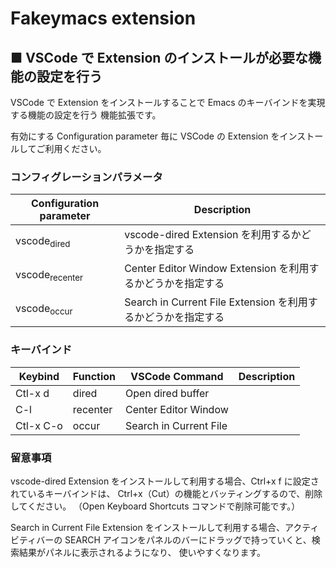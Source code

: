 #+STARTUP: showall indent

* Fakeymacs extension

** ■ VSCode で Extension のインストールが必要な機能の設定を行う

VSCode で Extension をインストールすることで Emacs のキーバインドを実現する機能の設定を行う
機能拡張です。

有効にする Configuration parameter 毎に VSCode の Extension をインストールしてご利用ください。

*** コンフィグレーションパラメータ

|-------------------------+----------------------------------------------------------------|
| Configuration parameter | Description                                                    |
|-------------------------+----------------------------------------------------------------|
| vscode_dired            | vscode-dired Extension を利用するかどうかを指定する            |
| vscode_recenter         | Center Editor Window Extension を利用するかどうかを指定する    |
| vscode_occur            | Search in Current File Extension  を利用するかどうかを指定する |
|-------------------------+----------------------------------------------------------------|

*** キーバインド

|-----------+----------+------------------------+-------------|
| Keybind   | Function | VSCode Command         | Description |
|-----------+----------+------------------------+-------------|
| Ctl-x d   | dired    | Open dired buffer      |             |
| C-l       | recenter | Center Editor Window   |             |
| Ctl-x C-o | occur    | Search in Current File |             |
|-----------+----------+------------------------+-------------|

*** 留意事項

vscode-dired Extension をインストールして利用する場合、Ctrl+x f に設定されているキーバインドは、
Ctrl+x（Cut）の機能とバッティングするので、削除してください。
（Open Keyboard Shortcuts コマンドで削除可能です。）

Search in Current File Extension をインストールして利用する場合、アクティビティバーの SEARCH
アイコンをパネルのバーにドラッグで持っていくと、検索結果がパネルに表示されるようになり、
使いやすくなります。
